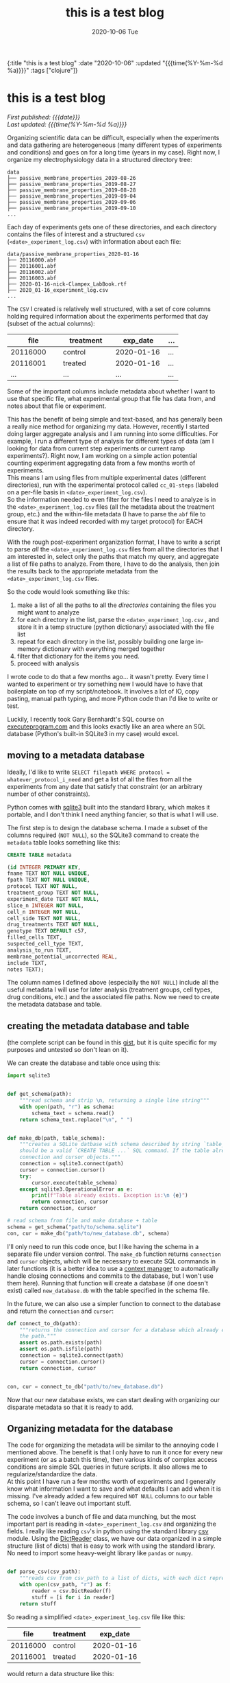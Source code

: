 #+HTML: <div id="edn">
#+HTML: {:title "this is a test blog" :date "2020-10-06" :updated "{{{time(%Y-%m-%d %a)}}}" :tags ["clojure"]}
#+HTML: </div>
#+OPTIONS: \n:1 toc:nil num:0 todo:nil ^:{} title:nil
#+PROPERTY: header-args :eval never-export
#+DATE: 2020-10-06 Tue
#+TITLE: this is a test blog


#+TOC: headlines 2

#+HTML:<div id="article">
#+HTML:<h1 id="mainTitle">this is a test blog</h1>
#+HTML:<div id="timedate">
/First published: {{{date}}}/
/Last updated: {{{time(%Y-%m-%d %a)}}}/
#+HTML:</div>

Organizing scientific data can be difficult, especially when the experiments and data gathering are heterogeneous (many different types of experiments and conditions) and goes on for a long time (years in my case). Right now, I organize my electrophysiology data in a structured directory tree:

#+BEGIN_EXAMPLE
data
├── passive_membrane_properties_2019-08-26
├── passive_membrane_properties_2019-08-27
├── passive_membrane_properties_2019-08-28
├── passive_membrane_properties_2019-09-04
├── passive_membrane_properties_2019-09-06
├── passive_membrane_properties_2019-09-10
...
#+END_EXAMPLE

Each day of experiments gets one of these directories, and each directory contains the files of interest and a structured =csv= (=<date>_experiment_log.csv=) with information about each file:

#+BEGIN_EXAMPLE
data/passive_membrane_properties_2020-01-16
├── 20116000.abf
├── 20116001.abf
├── 20116002.abf
├── 20116003.abf
├── 2020-01-16-nick-Clampex_LabBook.rtf
├── 2020_01-16_experiment_log.csv
...
#+END_EXAMPLE

The =CSV= I created is relatively well structured, with a set of core columns holding required information about the experiments performed that day (subset of the actual columns):
#+ATTR_HTML: :border 2 :rules all :align center :cellspacing 10 :cellpadding 10
| file     | treatment | exp_date   | ... |
|----------+-----------+------------+-----|
| <15>     | <15>      | <15>       | <4> |
| 20116000 | control   | 2020-01-16 | ... |
| 20116001 | treated   | 2020-01-16 | ... |
| ...      | ...       | ...        | ... |

Some of the important columns include metadata about whether I want to use that specific file, what experimental group that file has data from, and notes about that file or experiment. 

This has the benefit of being simple and text-based, and has generally been a really nice method for organizing my data. However, recently I started doing larger aggregate analysis and I am running into some difficulties. For example, I run a different type of analysis for different types of data (am I looking for data from current step experiments or current ramp experiments?). Right now, I am working on a simple action potential counting experiment aggregating data from a few months worth of experiments. 
This means I am using files from multiple experimental dates (different directories), run with the experimental protocol called =cc_01-steps= (labeled on a per-file basis in =<date>_experiment_log.csv=). 
So the information needed to even filter for the files I need to analyze is in the =<date>_experiment_log.csv= files (all the metadata about the treatment group, etc.) and the within-file metadata (I have to parse the =abf= file to ensure that it was indeed recorded with my target protocol) for EACH directory. 

With the rough post-experiment organization format, I have to write a script to parse /all/ the =<date>_experiment_log.csv= files from all the directories that I am interested in, select only the paths that match my query, and aggregate a list of file paths to analyze. From there, I have to do the analysis, then join the results back to the appropriate metadata from the =<date>_experiment_log.csv= files. 

So the code would look something like this:
1. make a list of all the paths to all the /directories/ containing the files you might want to analyze
2. for each directory in the list, parse the =<date>_experiment_log.csv= , and store it in a temp structure (python dictionary) associated with the file list
3. repeat for each directory in the list, possibly building one large in-memory dictionary with everything merged together
4. filter that dictionary for the items you need.
5. proceed with analysis

I wrote code to do that a few months ago... it wasn't pretty. Every time I wanted to experiment or try something new I would have to have that boilerplate on top of my script/notebook. It involves a lot of IO, copy pasting, manual path typing, and more Python code than I'd like to write or test. 

Luckily, I recently took Gary Bernhardt's SQL course on [[https://www.executeprogram.com/courses/sql][executeprogram.com]] and this looks exactly like an area where an SQL database (Python's built-in SQLite3 in my case) would excel.

** moving to a metadata database

Ideally, I'd like to write =SELECT filepath WHERE protocol = whatever_protocol_i_need= and get a list of all the files from all the experiments from any date that satisfy that constraint (or an arbitrary number of other constraints). 

Python comes with [[https://docs.python.org/3/library/sqlite3.html][sqlite3]] built into the standard library, which makes it portable, and I don't think I need anything fancier, so that is what I will use.

The first step is to design the database schema. I made a subset of the columns required (=NOT NULL=), so the SQLite3 command to create the =metadata= table looks something like this:

#+BEGIN_SRC sql 
  CREATE TABLE metadata

  (id INTEGER PRIMARY KEY,
  fname TEXT NOT NULL UNIQUE,
  fpath TEXT NOT NULL UNIQUE,
  protocol TEXT NOT NULL,
  treatment_group TEXT NOT NULL,
  experiment_date TEXT NOT NULL,
  slice_n INTEGER NOT NULL,
  cell_n INTEGER NOT NULL,
  cell_side TEXT NOT NULL,
  drug_treatments TEXT NOT NULL,
  genotype TEXT DEFAULT c57,
  filled_cells TEXT,
  suspected_cell_type TEXT,
  analysis_to_run TEXT,
  membrane_potential_uncorrected REAL,
  include TEXT,
  notes TEXT);

#+END_SRC

The column names I defined above (especially the =NOT NULL=) include all the useful metadata I will use for later analysis (treatment groups, cell types, drug conditions, etc.) and the associated file paths. Now we need to create the metadata database and table.  

** creating the metadata database and table

(the complete script can be found in this [[https://gist.github.com/nkicg6/be87ccc55cdcf9854b68baf5135ed1c4][gist]], but it is quite specific for my purposes and untested so don't lean on it).

We can create the database and table once using this: 

#+BEGIN_SRC python :session new :results output
  import sqlite3


  def get_schema(path):
      """read schema and strip \n, returning a single line string"""
      with open(path, "r") as schema:
          schema_text = schema.read()
      return schema_text.replace("\n", " ")


  def make_db(path, table_schema):
      """creates a SQLite datbase with schema described by string `table_schema`, which
      should be a valid `CREATE TABLE ...` SQL command. If the table already exists, return the
      connection and cursor objects."""
      connection = sqlite3.connect(path)
      cursor = connection.cursor()
      try:
          cursor.execute(table_schema)
      except sqlite3.OperationalError as e:
          print(f"Table already exists. Exception is:\n {e}")
          return connection, cursor
      return connection, cursor

  # read schema from file and make database + table
  schema = get_schema("path/to/schema.sqlite")
  con, cur = make_db("path/to/new_database.db", schema)
#+END_SRC

I'll only need to run this code once, but I like having the schema in a separate file under version control. The =make_db= function returns =connection= and =cursor= objects, which will be necessary to execute SQL commands in later functions (it is a better idea to use a [[https://docs.python.org/3/library/sqlite3.html#using-the-connection-as-a-context-manager][context manager]] to automatically handle closing connections and commits to the database, but I won't use them here). Running that function will create a database (if one doesn't exist) called =new_database.db= with the table specified in the schema file.

In the future, we can also use a simpler function to connect to the database and return the =connection= and =cursor=:

#+BEGIN_SRC python :session new :results output
  def connect_to_db(path):
      """returns the connection and cursor for a database which already exists given
      the path."""
      assert os.path.exists(path)
      assert os.path.isfile(path)
      connection = sqlite3.connect(path)
      cursor = connection.cursor()
      return connection, cursor


  con, cur = connect_to_db("path/to/new_database.db")
#+END_SRC
 

Now that our new database exists, we can start dealing with organizing our disparate metadata so that it is ready to add. 

** Organizing metadata for the database
   The code for organizing the metadata will be similar to the annoying code I mentioned above. The benefit is that I only have to run it once for every new experiment (or as a batch this time), then various kinds of complex access conditions are simple SQL queries in future scripts. It also allows me to regularize/standardize the data. 
At this point I have run a few months worth of experiments and I generally know what information I want to save and what defaults I can add when it is missing. I've already added a few required =NOT NULL= columns to our table schema, so I can't leave out important stuff. 

   The code involves a bunch of file and data munching, but the most important part is reading in =<date>_experiment_log.csv= and organizing the fields. I really like reading =csv='s in python using the standard library [[https://docs.python.org/3/library/csv.html][csv]] module. Using the [[https://docs.python.org/3/library/csv.html#csv.DictReader][DictReader]] class, we have our data organized in a simple structure (list of dicts) that is easy to work with using the standard library. No need to import some heavy-weight library like =pandas= or =numpy=. 

#+BEGIN_SRC python :session new :results output

  def parse_csv(csv_path):
      """reads csv from csv_path to a list of dicts, with each dict representing a row."""
      with open(csv_path, "r") as f:
          reader = csv.DictReader(f)
          stuff = [i for i in reader]
      return stuff

#+END_SRC

So reading a simplified =<date>_experiment_log.csv= file like this:

#+ATTR_HTML: :border 2 :rules all :align center
|     file | treatment |   exp_date |
|----------+-----------+------------|
| 20116000 | control   | 2020-01-16 |
| 20116001 | treated   | 2020-01-16 |

would return a data structure like this:

#+BEGIN_SRC python :session new :results output
  [{"file": "2011600", "treatment": "control", "exp_date": "2020-01-16"},
   {"file": "2011601", "treatment": "treated", "exp_date": "2020-01-16"}]
#+END_SRC

Great! Easy to iterate through and add to the database. I have some other code that merges this list with the file paths within directories, then parses the files and has adds a protocol key, but I won't go into detail for those here, as it is implementation specific (though if you are interested, I added a version of this code as a [[https://gist.github.com/nkicg6/be87ccc55cdcf9854b68baf5135ed1c4][gist]]).

The next important part is to prepare our data for insertion into the database. 

** preparing the data

We have designed a specific set of keys (column id's) for our database, but now we have to ensure that our list of dictionaries have the same keys so that we can easily add them. 
I was consistent when naming the =<date>_experiment_log.csv= file columns, but as I did more experiments, I sometimes added more columns when I realized I was missing info. I also slightly changed the naming style for the SQLite columns (removed =-= and =?= characters, for example). To standardize the input from the parsed =<date>_experiment_log.csv=, I wrote a simple dictionary to map my SQL column names to the column names that likely exist in the dictionary, then I wrote a function to iterate through the list of metadata returned by =parse_csv= and re-name columns to the SQL style while adding a default for missing values. 

#+BEGIN_SRC python :session new :results output

  CSV_TO_SCHEMA_MAP = {
      # schema names are keys, csv names are values
      # meant to standardize names between formats
      "fname": "file",
      "fpath": "fpath",  # from matching fname to file list
      "protocol": "protocol",  # from reading file
      "treatment_group": "treatment_group",
      "experiment_date": "exp_date",
      "sex": "sex",
      "slice_n": "slice_n",
      "cell_n": "cell_n",
      "cell_side": "cell_treatment",
      "ACSF_inhibitors": "ACSF-inhibitors?",
      "surgery_date": "occl_date",
      "bubbles": "bubbles?",
      "genotype": "genotype",
      "fluors": "fluors",
      "filled_cells": "filled_cells?",
      "suspected_cell_type": "susp_cell_type",
      "analysis_to_run": "analysis_to_run",
      "membrane_potential_uncorrected": "membrane_potential_uncorrected",
      "include": "include?",
      "notes": "notes",
  }

  def gather_keys(parsed_csv_list):
      """rename columns based on CSV_TO_SCHEMA_MAP and insert defaults for missing columns."""
      out_list = []
      for d in parsed_csv_list:
          temp = {}
          for k in CSV_TO_SCHEMA_MAP.keys():
              temp[k] = d.get(CSV_TO_SCHEMA_MAP[k], "Not found")
          out_list.append(temp)
      return out_list

#+END_SRC


Using =d.get= allows me to insert a default value while ensuring that the resulting dictionary will have all the columns needed for smooth database entry. Now the resulting list of =dicts= returned by =gather_keys= is guaranteed to have the same keys as the database we made earlier, even if they have a "Not found" default value. This method accommodates the changing data schema over the course of my few-years worth of experiments, while preserving the essential information (protocol, treatment group, date, etc.). 

** committing the data to the database

Now we are finally ready to add this data to the database. One method for adding data to a database with python's =sqlite3= is:

#+BEGIN_SRC python :session new :results output
cur.execute("INSERT INTO metadata (name, treatment) VALUES (?, ?)", (value_dict['name'], value_dict['treatment']))
con.commit()
#+END_SRC

This is a parameterized SQL statement provided by the [[https://docs.python.org/2/library/sqlite3.html#sqlite3.Cursor][Cursor]] class. It protects against SQL injection attacks, something we aren't worried about in this context but will use anyways.
Here, we are assuming our standardized data is in the =value_dict=, =cur= is a cursor object from a =sqlite3= database =connection= object, and =con= is that =connection= object. Parameterized queries can use the =?= placeholder within the query string as the first argument and a tuple or list of things to replace them with as the second argument. Alternatively, the [[https://docs.python.org/2/library/sqlite3.html#sqlite3.Cursor][Cursor]] class provides a way to insert things by dictionary =key= via =:key= syntax in the query string and providing a dictionary as the second argument:

#+BEGIN_SRC python :session new :results output
cur.execute("INSERT INTO metadata (name, treatment) VALUES (:name, :treatment)", value_dict)
con.commit()
#+END_SRC

In my case, I went with the straightforward =?= method. 
Typing out all the keys and =?='s is kind of a pain, as I have ~20 different things to add to the database from my dictionary. To get around all that typing, I built the SQLite parameterized insert statement using an f-string and list comprehensions within the function (see =insert_str=):

#+BEGIN_SRC python :session new :results output

  def insert_db_values(con, cur, metadata):
      items = [
          "fname",
          "fpath",
          "protocol",
          "mouse_id",
          "treatment_group",
          "experiment_date",
          "sex",
          "slice_n",
          "cell_n",
          "cell_side",
          "ACSF_inhibitors",
          "surgery_date",
          "bubbles",
          "genotype",
          "fluors",
          "filled_cells",
          "suspected_cell_type",
          "analysis_to_run",
          "membrane_potential_uncorrected",
          "include",
          "notes",
      ]
      insert_str = f"INSERT INTO metadata ({','.join(items)}) VALUES ({','.join(['?' for i in items])}) ON CONFLICT DO NOTHING"
      try:
          cur.execute(insert_str, tuple(metadata[i] for i in items))
          con.commit()
          return 0
      except Exception as e:
          print(f"Problem, exception is:\n {e}")
          return 1

#+END_SRC

** wrapping up

And that's it. I wrote a simple argument parser and =main= function and now I have an easy way to add metadata to a central database for easy, standardized access. 
For example, I can simply write this:

#+BEGIN_SRC python :session new :results output
import sqlite3

con = sqlite3.connect("path/to/database.db")
cur = con.cursor()
paths = cur.execute("SELECT fpath FROM metadata WHERE protocol = 'cc_01-steps'").fetchall()

#+END_SRC

I am new to using databases but I love how organized and powerful it is. I will likely be using them more and more to store metadata and analysis results in the future. If you want to learn about SQL, definitely check out [[https://www.executeprogram.com/courses/sql][executeprogram.com]], I learned a ton and it is already changing how I work with data. 


#+HTML: </div>
